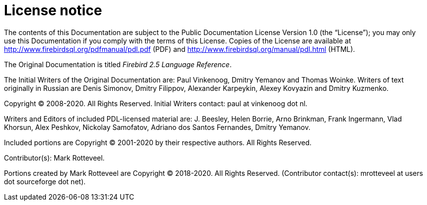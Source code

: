 :sectnums!:

[appendix]
[[fblangref25-license]]
= License notice

The contents of this Documentation are subject to the Public Documentation License Version 1.0 (the "`License`");
you may only use this Documentation if you comply with the terms of this License.
Copies of the License are available at http://www.firebirdsql.org/pdfmanual/pdl.pdf (PDF) and http://www.firebirdsql.org/manual/pdl.html (HTML).

The Original Documentation is titled [ref]_Firebird 2.5 Language Reference_.

The Initial Writers of the Original Documentation are: Paul Vinkenoog, Dmitry Yemanov and Thomas Woinke.
Writers of text originally in Russian are Denis Simonov, Dmitry Filippov, Alexander Karpeykin, Alexey Kovyazin and Dmitry Kuzmenko.

Copyright (C) 2008-2020.
All Rights Reserved.
Initial Writers contact: paul at vinkenoog dot nl.

Writers and Editors of included PDL-licensed material are: J. Beesley, Helen Borrie, Arno Brinkman, Frank Ingermann, Vlad Khorsun, Alex Peshkov, Nickolay Samofatov, Adriano dos Santos Fernandes, Dmitry Yemanov.

Included portions are Copyright (C) 2001-2020 by their respective authors.
All Rights Reserved.

Contributor(s): Mark Rotteveel.

Portions created by Mark Rotteveel are Copyright (C) 2018-2020.
All Rights Reserved.
(Contributor contact(s): mrotteveel at users dot sourceforge dot net).

:sectnums:
